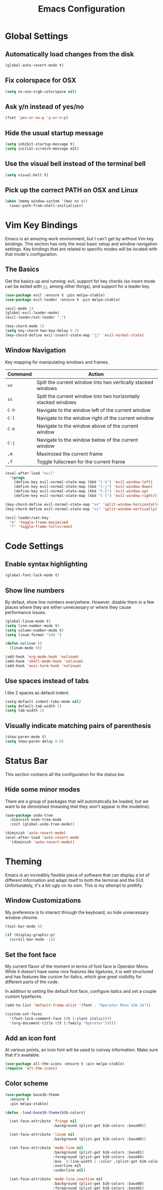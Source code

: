 #+TITLE: Emacs Configuration

* Global Settings

** Automatically load changes from the disk

#+BEGIN_SRC emacs-lisp
(global-auto-revert-mode t)
#+END_SRC

** Fix colorspace for OSX

#+BEGIN_SRC emacs-lisp
(setq ns-use-srgb-colorspace nil)
#+END_SRC

** Ask y/n instead of yes/no

#+BEGIN_SRC emacs-lisp
  (fset 'yes-or-no-p 'y-or-n-p)
#+END_SRC

** Hide the usual startup message

#+BEGIN_SRC emacs-lisp
(setq inhibit-startup-message t)
(setq initial-scratch-message nil)
#+END_SRC

** Use the visual bell instead of the terminal bell

#+BEGIN_SRC emacs-lisp
(setq visual-bell t)
#+END_SRC

** Pick up the correct PATH on OSX and Linux

#+BEGIN_SRC emacs-lisp
(when (memq window-system '(mac ns x))
  (exec-path-from-shell-initialize))
#+END_SRC
* Vim Key Bindings

Emacs is an amazing work environment, but I can't get by without Vim key
bindings. This section has only the most basic setup and window navigation
settings. Key bindings that are related to specific modes will be located
with that mode's configuration.

** The Basics

Get the basics up and running: evil, support for key chords (so insert mode can
be exited with =jj=, among other things), and support for a leader key.

#+BEGIN_SRC emacs-lisp
(use-package evil :ensure t :pin melpa-stable)
(use-package evil-leader :ensure t :pin melpa-stable)

(evil-mode 1)
(global-evil-leader-mode)
(evil-leader/set-leader ",")

(key-chord-mode 1)
(setq key-chord-two-key-delay 0.2)
(key-chord-define evil-insert-state-map "jj" 'evil-normal-state)
#+END_SRC

** Window Navigation

Key mapping for manipulating windows and frames.

| Command | Action                                                         |
|---------+----------------------------------------------------------------|
| =vv=    | Split the current window into two vertically stacked windows   |
| =ss=    | Split the current window into two horizontally stacked windows |
| =C-h=   | Navigate to the window left of the current window              |
| =C-l=   | Navigate to the window right of the current window             |
| =C-k=   | Navigate to the window above of the current window             |
| =C-j=   | Navigate to the window below of the current window             |
| =,m=    | Maximized the current frame                                    |
| =,f=    | Toggle fullscreen for the current frame                        |

#+BEGIN_SRC emacs-lisp
(eval-after-load "evil"
  '(progn
    (define-key evil-normal-state-map (kbd "C-h") 'evil-window-left)
    (define-key evil-normal-state-map (kbd "C-j") 'evil-window-down)
    (define-key evil-normal-state-map (kbd "C-k") 'evil-window-up)
    (define-key evil-normal-state-map (kbd "C-l") 'evil-window-right)))

(key-chord-define evil-normal-state-map "vv" 'split-window-horizontally)
(key-chord-define evil-normal-state-map "ss" 'split-window-vertically)

(evil-leader/set-key
  "m" 'toggle-frame-maximized
  "f" 'toggle-frame-fullscreen)
#+END_SRC

* Code Settings

** Enable syntax highlighting

#+BEGIN_SRC emacs-lisp
(global-font-lock-mode t)
#+END_SRC

** Show line numbers

By defaut, show line numbers everywhere. However, disable them in a few places
where they are either unnecessary or where they cause performance issues.

#+BEGIN_SRC emacs-lisp
(global-linum-mode t)
(setq line-number-mode t)
(setq column-number-mode t)
(setq linum-format "%4d ")

(defun nolinum ()
  (linum-mode 0))

(add-hook 'org-mode-hook 'nolinum)
(add-hook 'shell-mode-hook 'nolinum)
(add-hook 'ansi-term-hook 'nolinum)
#+END_SRC

** Use spaces instead of tabs

I like 2 spaces as default indent.

#+BEGIN_SRC emacs-lisp
(setq-default indent-tabs-mode nil)
(setq default-tab-width 2)
(setq tab-width 2)
#+END_SRC

** Visually indicate matching pairs of parenthesis

#+BEGIN_SRC emacs-lisp
(show-paren-mode t)
(setq show-paren-delay 0.0)
#+END_SRC

* Status Bar
  
This section contains all the configuration for the status bar.

** Hide some minor modes

There are a group of packages that will automatically be loaded, but we want to
be diminished (meaning that they won't appear in the modeline).

#+BEGIN_SRC emacs-lisp
(use-package undo-tree
  :diminish undo-tree-mode
  :init (global-undo-tree-mode))

(diminish 'auto-revert-mode)
(eval-after-load 'auto-revert-mode
  '(diminish 'auto-revert-mode))
#+END_SRC

* Theming

Emacs is an incredibly flexible piece of software that can display a lot of
different information and adapt itself to both the terminal and the GUI.
Unfortunately, it's a bit ugly on its own. This is my attempt to prettify.

** Window Customizations

My preference is to interact through the keyboard, so hide unnecessary window
chrome.

#+BEGIN_SRC emacs-lisp
(tool-bar-mode 0)

(if (display-graphic-p) 
  (scroll-bar-mode -1))
#+END_SRC

** Set the font face

My current flavor of the moment in terms of font face is Operator Mono. While
it doesn't have some nice features like ligatures, it is well structured and
has features like cursive for italics, which give great visibility for
different parts of the code.

In addition to setting the default font face, configure italics and set a
couple custom typefaces.

#+BEGIN_SRC emacs-lisp
(add-to-list 'default-frame-alist '(font . "Operator Mono SSm-14"))

(custom-set-faces
  '(font-lock-comment-face ((t (:slant italic))))
  '(org-document-title ((t (:family "Operator")))))
#+END_SRC

** Add an icon font

At various points, an icon font will be used to convey information. Make
sure that it's available.

#+BEGIN_SRC emacs-lisp
(use-package all-the-icons :ensure t :pin melpa-stable)
(require 'all-the-icons)
#+END_SRC

** Color scheme

#+BEGIN_SRC emacs-lisp
(use-package base16-theme
  :ensure t
  :pin melpa-stable)

(defun -load-base16-theme(b16-colors)

  (set-face-attribute 'fringe nil 
                      :background (plist-get b16-colors :base00))

  (set-face-attribute 'linum nil
                      :background (plist-get b16-colors :base00))

  (set-face-attribute 'mode-line nil
                      :background (plist-get b16-colors :base01)
                      :foreground (plist-get b16-colors :base04)
                      :box `(:line-width 2 :color ,(plist-get b16-colors :base01))
                      :overline nil
                      :underline nil)

  (set-face-attribute 'mode-line-inactive nil
                      :background (plist-get b16-colors :base00)
                      :foreground (plist-get b16-colors :base02)
                      :box `(:line-width 2 :color ,(plist-get b16-colors :base01))
                      :overline nil
                      :underline nil))

;(if (display-graphic-p)
;  ((load-theme 'base16-solarized-dark t)
;   (-load-base16-theme base16-solarized-dark-colors)))

(if (display-graphic-p)
  (load-theme 'base16-solarized-dark t))

(if (display-graphic-p)
  (-load-base16-theme base16-solarized-dark-colors))

(global-set-key (kbd "C-c t l")
                (lambda () (interactive)
                  (load-theme 'base16-solarized-light)
                  (-load-base16-theme base16-solarized-light-colors)))

(global-set-key (kbd "C-c t s")
                (lambda () (interactive)
                  (load-theme 'base16-solarized-dark)
                  (-load-base16-theme base16-solarized-dark-colors)))

(global-set-key (kbd "C-c t d")
                (lambda () (interactive)
                  (load-theme 'base16-default-dark)
                  (-load-base16-theme base16-default-dark-colors)))

#+END_SRC
 
* File and Buffer Navigation
  
This configuration supports navigating the environment by using fuzzy matching
and a project-tree. Both work inside of source control and also support custom
buffer matching.

| Command | Action                   |
|---------+--------------------------|
| =,b=    | View all open buffers    |
| =,t=    | Open fuzzy matching pane |
| =C-n=   | Open file browser        |

** Fuzzy Matching

Helm and Projectile are used for fuzzy matching when searching for files and
navigating menus.

#+begin_src emacs-lisp
(use-package projectile :ensure t :pin melpa-stable)
(use-package helm :ensure t :pin melpa-stable)

(projectile-global-mode)
(require 'helm-config)

(setq projectile-keymap-prefix (kbd "C-c p"))

(evil-leader/set-key "t" 'helm-projectile)
#+end_src

** Tree View

Visually, I find that I need a tree to keep everything organized in my mind,
especially for large projects.

After using Atom for a while, I've become partial to some of it's fancy icon UI
to identify folder types. So, the =all-the-icons= package is being installed to
give us a little icon candy.

#+BEGIN_SRC emacs-lisp
(use-package neotree
  :ensure t
  :pin melpa-stable)

(use-package all-the-icons
  :ensure t
  :pin melpa-stable)

(require 'neotree)
(require 'all-the-icons)

(setq neo-theme (if (display-graphic-p) 'icons 'arrow))

(defun neotree-project-dir ()
    "Open NeoTree using the git root."
    (interactive)
    (let ((project-dir (projectile-project-root))
          (file-name (buffer-file-name)))
      (neotree-toggle)
      (if project-dir
          (if (neo-global--window-exists-p)
              (progn
                (neotree-dir project-dir)
                (neotree-find file-name)))
        (message "Could not find git project root."))))

(eval-after-load "evil"
  '(progn
    (define-key evil-normal-state-map (kbd "C-n") 'neotree-project-dir)))

 (add-hook 'neotree-mode-hook
    (lambda ()
        (define-key evil-normal-state-local-map (kbd "TAB") 'neotree-enter)
        (define-key evil-normal-state-local-map (kbd "SPC") 'neotree-enter)
        (define-key evil-normal-state-local-map (kbd "q") 'neotree-hide)
        (define-key evil-normal-state-local-map (kbd "RET") 'neotree-enter)))
#+END_SRC

** Buffers

Use the much superior =iBuffer= to navigation the buffer list.

#+BEGIN_SRC emacs-lisp
(require 'ibuffer)
(global-set-key (kbd "C-x C-b") 'ibuffer)
(setq ibuffer-default-sorting-mode 'major-mode)

(evil-leader/set-key "b" 'ibuffer)
(setq-default dired-listing-switches "-alh")
#+END_SRC

* Git
** Magit 

So, magit is basically the best git plugin available. Let's configure some
key commands.

#+BEGIN_SRC emacs-lisp
(use-package magit
  :ensure t
  :pin melpa-stable)

(global-set-key (kbd "C-x g") 'magit-status)
(evil-leader/set-key "g" 'magit-status)
#+END_SRC

** Git Gutter

#+BEGIN_SRC
(use-package git-gutter
  :ensure t
  :pin melpa-stable)

(global-git-gutter-mode +1)
#+END_SRC
* Org Mode
** Task States

#+BEGIN_SRC emacs-lisp
  (setq org-todo-keywords
    '((sequence "TODO" "IN-PROGRESS" "BLOCKED" "|" "DONE" "CANCELED")))
#+END_SRC
   
** Completion Details

#+BEGIN_SRC emacs-lisp
  (setq org-log-done 'time)
#+END_SRC

** Export Markdown
   
#+BEGIN_SRC emacs-lisp
(eval-after-load "org"
  '(require 'ox-md nil t))
#+END_SRC

* Language Configuration
** Global Settings
*** Commenting Code

I love tpope's awesome vim-commentary plugin for Vim. Bringing over the
behavior to emacs (via evil).

#+BEGIN_SRC emacs-lisp
(use-package evil-commentary
  :diminish evil-commentary-mode
  :ensure t
  :pin melpa-stable)

(evil-commentary-mode)
#+END_SRC

** Markdown

#+BEGIN_SRC emacs-lisp
(use-package markdown-mode
  :ensure t
  :commands (markdown-mode gfm-mode)
  :mode (("README\\.md\\'" . gfm-mode)
         ("\\.md\\'" . markdown-mode)
         ("\\.markdown\\'" . markdown-mode))
  :init (setq markdown-command "/usr/local/bin/multimarkdown"))
#+END_SRC

** Scala
*** Ensime

Use Ensime to provide syntax highlighting, indentation, refactoring support,
completion of symbols, etc.

#+BEGIN_SRC emacs-lisp
(setq exec-path (append exec-path '("/usr/local/bin")))
(setq exec-path (append exec-path '("/usr/local/sbin")))
(setenv "PATH" (shell-command-to-string "/bin/bash -c 'echo -n $PATH'"))

(use-package ensime
  :ensure t
  :pin melpa-stable)
#+END_SRC

*** Custom Key Bindings

#+begin_src emacs-lisp
(add-hook 'ensime-mode-hook (lambda ()
  (key-chord-define evil-normal-state-map "gd" 'ensime-edit-definition)))
#+end_src

** JavaScript
*** web-mode

web-mode is used to parse JavaScript and JSX files.

#+BEGIN_SRC emacs-lisp
(use-package web-mode
  :ensure t
  :pin melpa-stable)

(require 'web-mode)

(add-to-list 'auto-mode-alist 
  '("\\.js[x]?\\'" . web-mode))

(setq web-mode-content-types-alist
  '(("jsx" . "\\.js[x]?\\'")))
#+END_SRC

*** Default style settings

#+BEGIN_SRC emacs-lisp
(setq web-mode-markup-indent-offset 2)
(setq web-mode-css-indent-offset 2)
(setq web-mode-code-indent-offset 2)
(setq web-mode-attr-indent-offset 2)
(setq web-mode-enable-auto-quoting nil)
#+END_SRC

** GoLang
*** Install go-mode

#+BEGIN_SRC emacs-lisp
(use-package go-mode
  :ensure t
  :pin melpa-stable)

(use-package exec-path-from-shell
  :ensure t
  :pin melpa-stable)

(setenv "GOPATH" "/Users/jeff/code/go")
(add-to-list 'exec-path "/Users/jeff/code/go/bin")
#+END_SRC
   
*** Format on Save

#+BEGIN_SRC emacs-lisp
(setq gofmt-command "goimports")
(add-hook 'before-save-hook 'gofmt-before-save)
#+END_SRC

*** Custom Key Bindings

#+BEGIN_SRC emacs-lisp
(add-hook 'go-mode-hook (lambda()
  (key-chord-define evil-normal-state-map "gd" 'godef-jump)))
#+END_SRC

